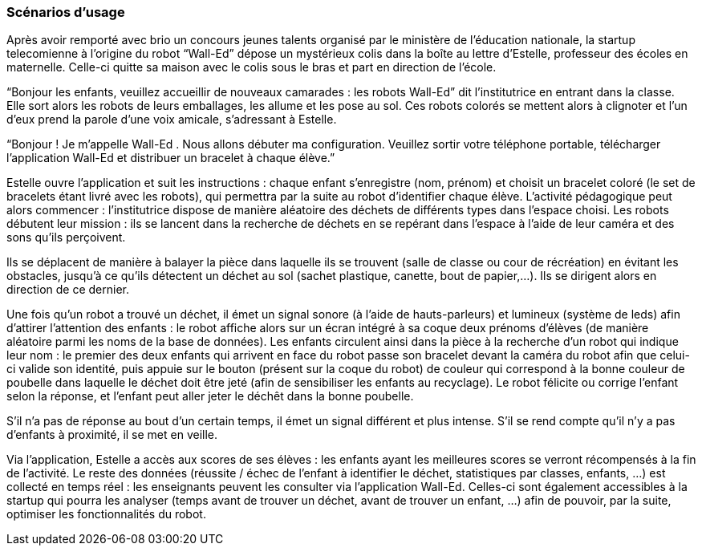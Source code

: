 === Scénarios d’usage

Après avoir remporté avec brio un concours jeunes talents organisé par le ministère de l’éducation nationale, la startup telecomienne à l’origine du robot “Wall-Ed” dépose un mystérieux colis dans la boîte au lettre d’Estelle, professeur des écoles en maternelle. Celle-ci quitte sa maison avec le colis sous le bras et part en direction de l’école.

“Bonjour les enfants, veuillez accueillir de nouveaux camarades : les robots Wall-Ed” dit l’institutrice en entrant dans la classe. Elle sort alors les robots de leurs emballages, les allume et les pose au sol. Ces robots colorés se mettent alors à clignoter et l'un d'eux prend la parole d’une voix amicale, s’adressant à Estelle.

“Bonjour ! Je m’appelle Wall-Ed . Nous allons débuter ma configuration. Veuillez sortir votre téléphone portable, télécharger l’application Wall-Ed et distribuer un bracelet à chaque élève.”

Estelle ouvre l’application et suit les instructions : chaque enfant s'enregistre (nom, prénom) et choisit un bracelet coloré (le set de bracelets étant livré avec les robots), qui permettra par la suite au robot d'identifier chaque élève. L’activité pédagogique peut alors commencer : l'institutrice dispose de manière aléatoire des déchets de différents types dans l’espace choisi. Les robots débutent leur mission : ils se lancent dans la recherche de déchets en se repérant dans l’espace à l’aide de leur caméra et des sons qu’ils perçoivent.

Ils se déplacent de manière à balayer la pièce dans laquelle ils se trouvent (salle de classe ou cour de récréation) en évitant les obstacles, jusqu’à ce qu’ils détectent un déchet au sol (sachet plastique, canette, bout de papier,…). Ils se dirigent alors en direction de ce dernier.

Une fois qu’un robot a trouvé un déchet, il émet un signal sonore (à l'aide de hauts-parleurs) et lumineux (système de leds) afin d’attirer l’attention des enfants : le robot affiche alors sur un écran intégré à sa coque deux prénoms d’élèves (de manière aléatoire parmi les noms de la base de données). Les enfants circulent ainsi dans la pièce à la recherche d’un robot qui indique leur nom : le premier des deux enfants qui arrivent en face du robot passe son bracelet devant la caméra du robot afin que celui-ci valide son identité, puis appuie sur le bouton (présent sur la coque du robot) de couleur qui correspond à la bonne couleur de poubelle dans laquelle le déchet doit être jeté (afin de sensibiliser les enfants au recyclage). Le robot félicite ou corrige l’enfant selon la réponse, et l'enfant peut aller jeter le déchêt dans la bonne poubelle.

S’il n’a pas de réponse au bout d’un certain temps, il émet un signal différent et plus intense. S’il se rend compte qu’il n’y a pas d’enfants à proximité, il se met en veille.

Via l’application, Estelle a accès aux scores de ses élèves : les enfants ayant les meilleures scores se verront récompensés à la fin de l'activité. Le reste des données (réussite / échec de l’enfant à identifier le déchet, statistiques par classes, enfants, …) est collecté en temps réel : les enseignants peuvent les consulter via l’application Wall-Ed. Celles-ci sont également accessibles à la startup qui pourra les analyser (temps avant de trouver un déchet, avant de trouver un enfant, …) afin de pouvoir, par la suite, optimiser les fonctionnalités du robot.
